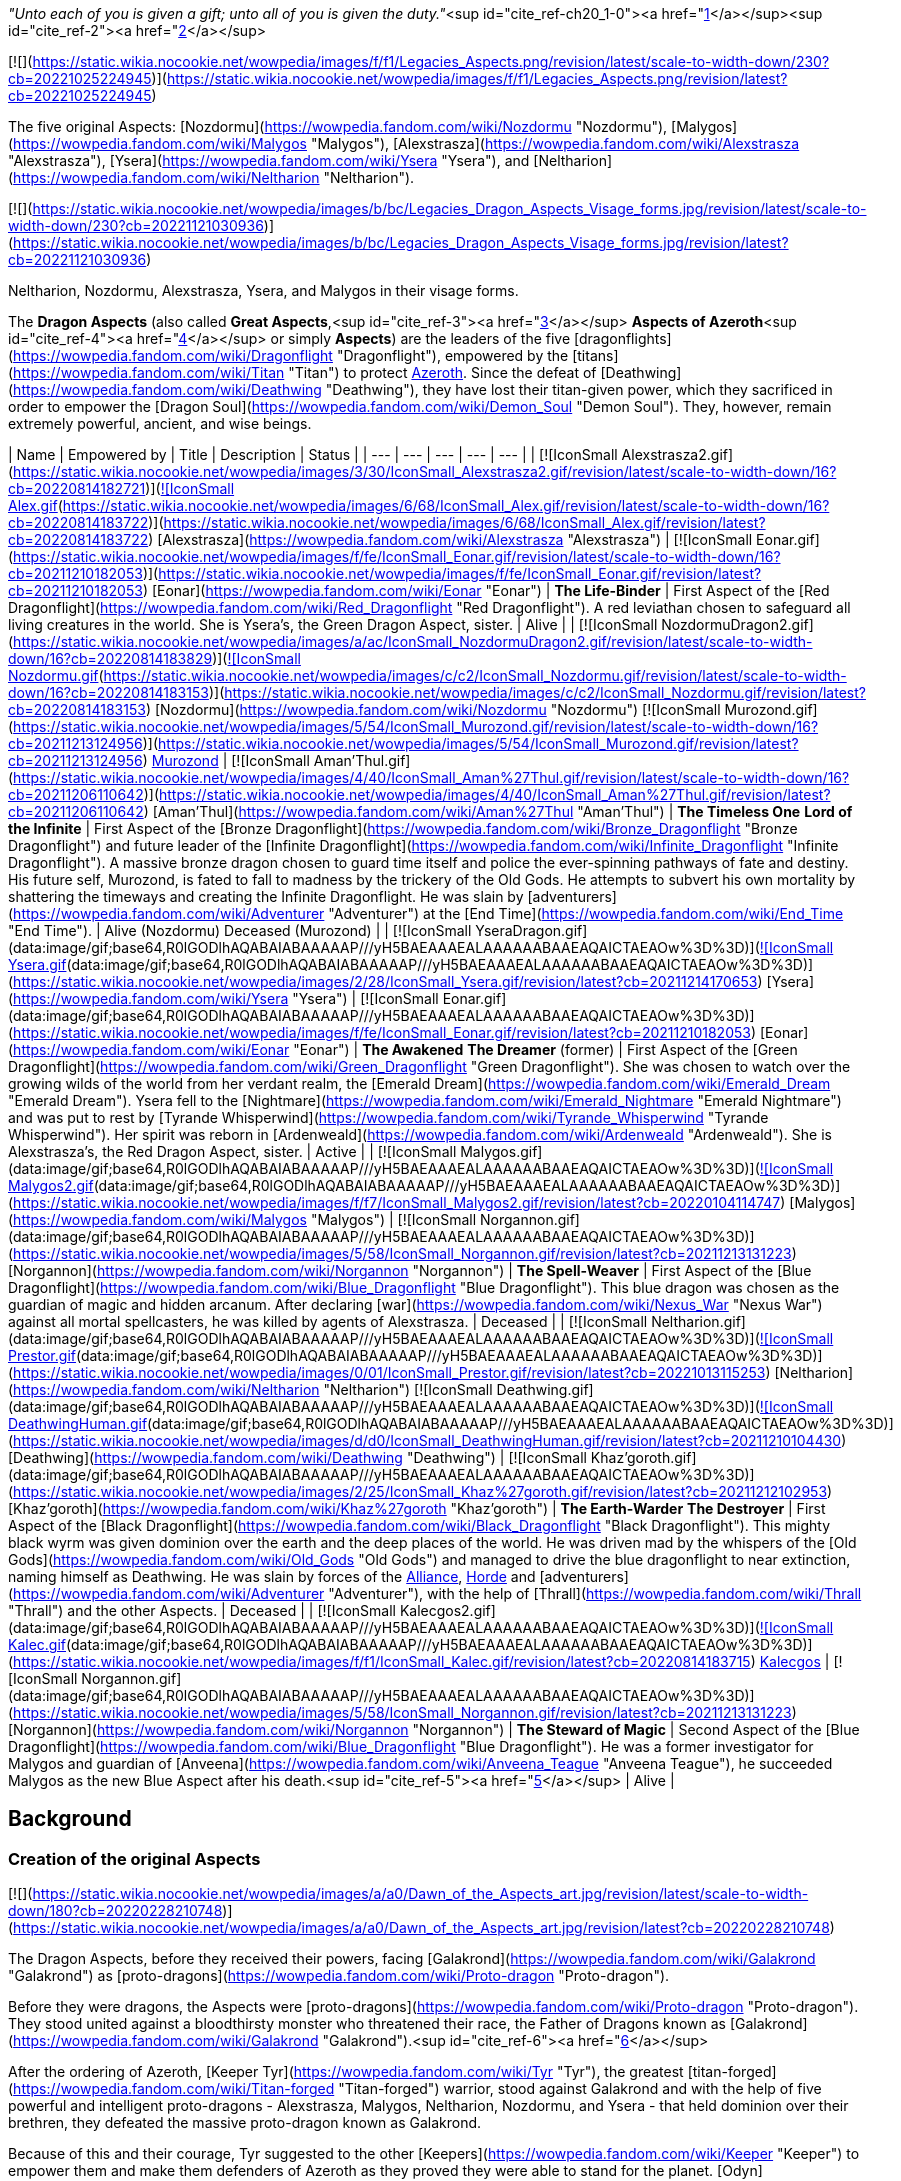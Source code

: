 _"Unto each of you is given a gift; unto all of you is given the duty."_<sup id="cite_ref-ch20_1-0"><a href="https://wowpedia.fandom.com/wiki/Dragon_Aspects#cite_note-ch20-1">[1]</a></sup><sup id="cite_ref-2"><a href="https://wowpedia.fandom.com/wiki/Dragon_Aspects#cite_note-2">[2]</a></sup>

[![](https://static.wikia.nocookie.net/wowpedia/images/f/f1/Legacies_Aspects.png/revision/latest/scale-to-width-down/230?cb=20221025224945)](https://static.wikia.nocookie.net/wowpedia/images/f/f1/Legacies_Aspects.png/revision/latest?cb=20221025224945)

The five original Aspects: [Nozdormu](https://wowpedia.fandom.com/wiki/Nozdormu "Nozdormu"), [Malygos](https://wowpedia.fandom.com/wiki/Malygos "Malygos"), [Alexstrasza](https://wowpedia.fandom.com/wiki/Alexstrasza "Alexstrasza"), [Ysera](https://wowpedia.fandom.com/wiki/Ysera "Ysera"), and [Neltharion](https://wowpedia.fandom.com/wiki/Neltharion "Neltharion").

[![](https://static.wikia.nocookie.net/wowpedia/images/b/bc/Legacies_Dragon_Aspects_Visage_forms.jpg/revision/latest/scale-to-width-down/230?cb=20221121030936)](https://static.wikia.nocookie.net/wowpedia/images/b/bc/Legacies_Dragon_Aspects_Visage_forms.jpg/revision/latest?cb=20221121030936)

Neltharion, Nozdormu, Alexstrasza, Ysera, and Malygos in their visage forms.

The **Dragon Aspects** (also called **Great Aspects**,<sup id="cite_ref-3"><a href="https://wowpedia.fandom.com/wiki/Dragon_Aspects#cite_note-3">[3]</a></sup> **Aspects of Azeroth**<sup id="cite_ref-4"><a href="https://wowpedia.fandom.com/wiki/Dragon_Aspects#cite_note-4">[4]</a></sup> or simply **Aspects**) are the leaders of the five [dragonflights](https://wowpedia.fandom.com/wiki/Dragonflight "Dragonflight"), empowered by the [titans](https://wowpedia.fandom.com/wiki/Titan "Titan") to protect xref:Azeroth.adoc[Azeroth]. Since the defeat of [Deathwing](https://wowpedia.fandom.com/wiki/Deathwing "Deathwing"), they have lost their titan-given power, which they sacrificed in order to empower the [Dragon Soul](https://wowpedia.fandom.com/wiki/Demon_Soul "Demon Soul"). They, however, remain extremely powerful, ancient, and wise beings.

| Name | Empowered by | Title | Description | Status |
| --- | --- | --- | --- | --- |
| [![IconSmall Alexstrasza2.gif](https://static.wikia.nocookie.net/wowpedia/images/3/30/IconSmall_Alexstrasza2.gif/revision/latest/scale-to-width-down/16?cb=20220814182721)](https://static.wikia.nocookie.net/wowpedia/images/3/30/IconSmall_Alexstrasza2.gif/revision/latest?cb=20220814182721)[![IconSmall Alex.gif](https://static.wikia.nocookie.net/wowpedia/images/6/68/IconSmall_Alex.gif/revision/latest/scale-to-width-down/16?cb=20220814183722)](https://static.wikia.nocookie.net/wowpedia/images/6/68/IconSmall_Alex.gif/revision/latest?cb=20220814183722) [Alexstrasza](https://wowpedia.fandom.com/wiki/Alexstrasza "Alexstrasza") | [![IconSmall Eonar.gif](https://static.wikia.nocookie.net/wowpedia/images/f/fe/IconSmall_Eonar.gif/revision/latest/scale-to-width-down/16?cb=20211210182053)](https://static.wikia.nocookie.net/wowpedia/images/f/fe/IconSmall_Eonar.gif/revision/latest?cb=20211210182053) [Eonar](https://wowpedia.fandom.com/wiki/Eonar "Eonar") | **The Life-Binder** | First Aspect of the [Red Dragonflight](https://wowpedia.fandom.com/wiki/Red_Dragonflight "Red Dragonflight"). A red leviathan chosen to safeguard all living creatures in the world. She is Ysera's, the Green Dragon Aspect, sister. | Alive |
| [![IconSmall NozdormuDragon2.gif](https://static.wikia.nocookie.net/wowpedia/images/a/ac/IconSmall_NozdormuDragon2.gif/revision/latest/scale-to-width-down/16?cb=20220814183829)](https://static.wikia.nocookie.net/wowpedia/images/a/ac/IconSmall_NozdormuDragon2.gif/revision/latest?cb=20220814183829)[![IconSmall Nozdormu.gif](https://static.wikia.nocookie.net/wowpedia/images/c/c2/IconSmall_Nozdormu.gif/revision/latest/scale-to-width-down/16?cb=20220814183153)](https://static.wikia.nocookie.net/wowpedia/images/c/c2/IconSmall_Nozdormu.gif/revision/latest?cb=20220814183153) [Nozdormu](https://wowpedia.fandom.com/wiki/Nozdormu "Nozdormu")
[![IconSmall Murozond.gif](https://static.wikia.nocookie.net/wowpedia/images/5/54/IconSmall_Murozond.gif/revision/latest/scale-to-width-down/16?cb=20211213124956)](https://static.wikia.nocookie.net/wowpedia/images/5/54/IconSmall_Murozond.gif/revision/latest?cb=20211213124956) xref:Murozond.adoc[Murozond] | [![IconSmall Aman'Thul.gif](https://static.wikia.nocookie.net/wowpedia/images/4/40/IconSmall_Aman%27Thul.gif/revision/latest/scale-to-width-down/16?cb=20211206110642)](https://static.wikia.nocookie.net/wowpedia/images/4/40/IconSmall_Aman%27Thul.gif/revision/latest?cb=20211206110642) [Aman'Thul](https://wowpedia.fandom.com/wiki/Aman%27Thul "Aman'Thul") | **The Timeless One**
**Lord of the Infinite** | First Aspect of the [Bronze Dragonflight](https://wowpedia.fandom.com/wiki/Bronze_Dragonflight "Bronze Dragonflight") and future leader of the [Infinite Dragonflight](https://wowpedia.fandom.com/wiki/Infinite_Dragonflight "Infinite Dragonflight"). A massive bronze dragon chosen to guard time itself and police the ever-spinning pathways of fate and destiny. His future self, Murozond, is fated to fall to madness by the trickery of the Old Gods. He attempts to subvert his own mortality by shattering the timeways and creating the Infinite Dragonflight. He was slain by [adventurers](https://wowpedia.fandom.com/wiki/Adventurer "Adventurer") at the [End Time](https://wowpedia.fandom.com/wiki/End_Time "End Time"). | Alive (Nozdormu)
Deceased (Murozond) |
| [![IconSmall YseraDragon.gif](data:image/gif;base64,R0lGODlhAQABAIABAAAAAP///yH5BAEAAAEALAAAAAABAAEAQAICTAEAOw%3D%3D)](https://static.wikia.nocookie.net/wowpedia/images/d/d5/IconSmall_YseraDragon.gif/revision/latest?cb=20211214170852)[![IconSmall Ysera.gif](data:image/gif;base64,R0lGODlhAQABAIABAAAAAP///yH5BAEAAAEALAAAAAABAAEAQAICTAEAOw%3D%3D)](https://static.wikia.nocookie.net/wowpedia/images/2/28/IconSmall_Ysera.gif/revision/latest?cb=20211214170653) [Ysera](https://wowpedia.fandom.com/wiki/Ysera "Ysera") | [![IconSmall Eonar.gif](data:image/gif;base64,R0lGODlhAQABAIABAAAAAP///yH5BAEAAAEALAAAAAABAAEAQAICTAEAOw%3D%3D)](https://static.wikia.nocookie.net/wowpedia/images/f/fe/IconSmall_Eonar.gif/revision/latest?cb=20211210182053) [Eonar](https://wowpedia.fandom.com/wiki/Eonar "Eonar") | **The Awakened**
**The Dreamer** (former) | First Aspect of the [Green Dragonflight](https://wowpedia.fandom.com/wiki/Green_Dragonflight "Green Dragonflight"). She was chosen to watch over the growing wilds of the world from her verdant realm, the [Emerald Dream](https://wowpedia.fandom.com/wiki/Emerald_Dream "Emerald Dream"). Ysera fell to the [Nightmare](https://wowpedia.fandom.com/wiki/Emerald_Nightmare "Emerald Nightmare") and was put to rest by [Tyrande Whisperwind](https://wowpedia.fandom.com/wiki/Tyrande_Whisperwind "Tyrande Whisperwind"). Her spirit was reborn in [Ardenweald](https://wowpedia.fandom.com/wiki/Ardenweald "Ardenweald"). She is Alexstrasza's, the Red Dragon Aspect, sister. | Active |
| [![IconSmall Malygos.gif](data:image/gif;base64,R0lGODlhAQABAIABAAAAAP///yH5BAEAAAEALAAAAAABAAEAQAICTAEAOw%3D%3D)](https://static.wikia.nocookie.net/wowpedia/images/1/12/IconSmall_Malygos.gif/revision/latest?cb=20211213120715)[![IconSmall Malygos2.gif](data:image/gif;base64,R0lGODlhAQABAIABAAAAAP///yH5BAEAAAEALAAAAAABAAEAQAICTAEAOw%3D%3D)](https://static.wikia.nocookie.net/wowpedia/images/f/f7/IconSmall_Malygos2.gif/revision/latest?cb=20220104114747) [Malygos](https://wowpedia.fandom.com/wiki/Malygos "Malygos") | [![IconSmall Norgannon.gif](data:image/gif;base64,R0lGODlhAQABAIABAAAAAP///yH5BAEAAAEALAAAAAABAAEAQAICTAEAOw%3D%3D)](https://static.wikia.nocookie.net/wowpedia/images/5/58/IconSmall_Norgannon.gif/revision/latest?cb=20211213131223) [Norgannon](https://wowpedia.fandom.com/wiki/Norgannon "Norgannon") | **The Spell-Weaver** | First Aspect of the [Blue Dragonflight](https://wowpedia.fandom.com/wiki/Blue_Dragonflight "Blue Dragonflight"). This blue dragon was chosen as the guardian of magic and hidden arcanum. After declaring [war](https://wowpedia.fandom.com/wiki/Nexus_War "Nexus War") against all mortal spellcasters, he was killed by agents of Alexstrasza. | Deceased |
| [![IconSmall Neltharion.gif](data:image/gif;base64,R0lGODlhAQABAIABAAAAAP///yH5BAEAAAEALAAAAAABAAEAQAICTAEAOw%3D%3D)](https://static.wikia.nocookie.net/wowpedia/images/e/e0/IconSmall_Neltharion.gif/revision/latest?cb=20200530094441)[![IconSmall Prestor.gif](data:image/gif;base64,R0lGODlhAQABAIABAAAAAP///yH5BAEAAAEALAAAAAABAAEAQAICTAEAOw%3D%3D)](https://static.wikia.nocookie.net/wowpedia/images/0/01/IconSmall_Prestor.gif/revision/latest?cb=20221013115253) [Neltharion](https://wowpedia.fandom.com/wiki/Neltharion "Neltharion")
[![IconSmall Deathwing.gif](data:image/gif;base64,R0lGODlhAQABAIABAAAAAP///yH5BAEAAAEALAAAAAABAAEAQAICTAEAOw%3D%3D)](https://static.wikia.nocookie.net/wowpedia/images/6/6d/IconSmall_Deathwing.gif/revision/latest?cb=20211210104433)[![IconSmall DeathwingHuman.gif](data:image/gif;base64,R0lGODlhAQABAIABAAAAAP///yH5BAEAAAEALAAAAAABAAEAQAICTAEAOw%3D%3D)](https://static.wikia.nocookie.net/wowpedia/images/d/d0/IconSmall_DeathwingHuman.gif/revision/latest?cb=20211210104430) [Deathwing](https://wowpedia.fandom.com/wiki/Deathwing "Deathwing") | [![IconSmall Khaz'goroth.gif](data:image/gif;base64,R0lGODlhAQABAIABAAAAAP///yH5BAEAAAEALAAAAAABAAEAQAICTAEAOw%3D%3D)](https://static.wikia.nocookie.net/wowpedia/images/2/25/IconSmall_Khaz%27goroth.gif/revision/latest?cb=20211212102953) [Khaz'goroth](https://wowpedia.fandom.com/wiki/Khaz%27goroth "Khaz'goroth") | **The Earth-Warder**
**The Destroyer** | First Aspect of the [Black Dragonflight](https://wowpedia.fandom.com/wiki/Black_Dragonflight "Black Dragonflight"). This mighty black wyrm was given dominion over the earth and the deep places of the world. He was driven mad by the whispers of the [Old Gods](https://wowpedia.fandom.com/wiki/Old_Gods "Old Gods") and managed to drive the blue dragonflight to near extinction, naming himself as Deathwing. He was slain by forces of the xref:Alliance.adoc[Alliance], xref:Horde.adoc[Horde] and [adventurers](https://wowpedia.fandom.com/wiki/Adventurer "Adventurer"), with the help of [Thrall](https://wowpedia.fandom.com/wiki/Thrall "Thrall") and the other Aspects. | Deceased |
| [![IconSmall Kalecgos2.gif](data:image/gif;base64,R0lGODlhAQABAIABAAAAAP///yH5BAEAAAEALAAAAAABAAEAQAICTAEAOw%3D%3D)](https://static.wikia.nocookie.net/wowpedia/images/7/7e/IconSmall_Kalecgos2.gif/revision/latest?cb=20220814181956)[![IconSmall Kalec.gif](data:image/gif;base64,R0lGODlhAQABAIABAAAAAP///yH5BAEAAAEALAAAAAABAAEAQAICTAEAOw%3D%3D)](https://static.wikia.nocookie.net/wowpedia/images/f/f1/IconSmall_Kalec.gif/revision/latest?cb=20220814183715) xref:Kalecgos.adoc[Kalecgos] | [![IconSmall Norgannon.gif](data:image/gif;base64,R0lGODlhAQABAIABAAAAAP///yH5BAEAAAEALAAAAAABAAEAQAICTAEAOw%3D%3D)](https://static.wikia.nocookie.net/wowpedia/images/5/58/IconSmall_Norgannon.gif/revision/latest?cb=20211213131223) [Norgannon](https://wowpedia.fandom.com/wiki/Norgannon "Norgannon") | **The Steward of Magic** | Second Aspect of the [Blue Dragonflight](https://wowpedia.fandom.com/wiki/Blue_Dragonflight "Blue Dragonflight"). He was a former investigator for Malygos and guardian of [Anveena](https://wowpedia.fandom.com/wiki/Anveena_Teague "Anveena Teague"), he succeeded Malygos as the new Blue Aspect after his death.<sup id="cite_ref-5"><a href="https://wowpedia.fandom.com/wiki/Dragon_Aspects#cite_note-5">[5]</a></sup> | Alive |

## Background

### Creation of the original Aspects

[![](https://static.wikia.nocookie.net/wowpedia/images/a/a0/Dawn_of_the_Aspects_art.jpg/revision/latest/scale-to-width-down/180?cb=20220228210748)](https://static.wikia.nocookie.net/wowpedia/images/a/a0/Dawn_of_the_Aspects_art.jpg/revision/latest?cb=20220228210748)

The Dragon Aspects, before they received their powers, facing [Galakrond](https://wowpedia.fandom.com/wiki/Galakrond "Galakrond") as [proto-dragons](https://wowpedia.fandom.com/wiki/Proto-dragon "Proto-dragon").

Before they were dragons, the Aspects were [proto-dragons](https://wowpedia.fandom.com/wiki/Proto-dragon "Proto-dragon"). They stood united against a bloodthirsty monster who threatened their race, the Father of Dragons known as [Galakrond](https://wowpedia.fandom.com/wiki/Galakrond "Galakrond").<sup id="cite_ref-6"><a href="https://wowpedia.fandom.com/wiki/Dragon_Aspects#cite_note-6">[6]</a></sup>

After the ordering of Azeroth, [Keeper Tyr](https://wowpedia.fandom.com/wiki/Tyr "Tyr"), the greatest [titan-forged](https://wowpedia.fandom.com/wiki/Titan-forged "Titan-forged") warrior, stood against Galakrond and with the help of five powerful and intelligent proto-dragons - Alexstrasza, Malygos, Neltharion, Nozdormu, and Ysera - that held dominion over their brethren, they defeated the massive proto-dragon known as Galakrond.

Because of this and their courage, Tyr suggested to the other [Keepers](https://wowpedia.fandom.com/wiki/Keeper "Keeper") to empower them and make them defenders of Azeroth as they proved they were able to stand for the planet. [Odyn](https://wowpedia.fandom.com/wiki/Odyn "Odyn") disagreed, and forbid the other Keepers to proceed with that idea, but they decided to go against him. They reached out to the Pantheon and each of the titans blessed the proto-dragons with a portion of their vast power, channeled through the Keepers. The dragonflights were thus charged with the task of watching over Azeroth, lest any force should threaten its perfect tranquility. They became majestic beings called [dragons](https://wowpedia.fandom.com/wiki/Dragon "Dragon") and were known as the Aspects.<sup id="cite_ref-7"><a href="https://wowpedia.fandom.com/wiki/Dragon_Aspects#cite_note-7">[7]</a></sup> However, mortals are told that the Aspects were created from Galakrond. This is a rumor spread by the Aspects themselves in order to prevent proto-dragons and dragons from doing the same thing as Galakrond and becoming immeasurably powerful and mad.<sup id="cite_ref-8"><a href="https://wowpedia.fandom.com/wiki/Dragon_Aspects#cite_note-8">[8]</a></sup>

### Selection

[![](https://static.wikia.nocookie.net/wowpedia/images/b/bf/Chronicle_Nordrassil_blessing.jpg/revision/latest/scale-to-width-down/180?cb=20160219184440)](https://static.wikia.nocookie.net/wowpedia/images/b/bf/Chronicle_Nordrassil_blessing.jpg/revision/latest?cb=20160219184440)

Alexstrasza, Ysera and Nozdormu blessing [Nordrassil](https://wowpedia.fandom.com/wiki/Nordrassil "Nordrassil").

The titans empowered the five dragons, each with specific powers, to lead the dragonflights and watch over xref:Azeroth.adoc[Azeroth] and its evolution.<sup id="cite_ref-9"><a href="https://wowpedia.fandom.com/wiki/Dragon_Aspects#cite_note-9">[9]</a></sup>

[Aman'Thul](https://wowpedia.fandom.com/wiki/Aman%27Thul "Aman'Thul"), the Highfather of the Pantheon, charged the bronze dragon [Nozdormu](https://wowpedia.fandom.com/wiki/Nozdormu "Nozdormu") with guarding over time itself and police the ever-spinning pathways of fate and destiny. [Eonar](https://wowpedia.fandom.com/wiki/Eonar "Eonar"), the Titan patron of all life, blessed both the red dragon [Alexstrasza](https://wowpedia.fandom.com/wiki/Alexstrasza "Alexstrasza") and her younger sister, the green dragon [Ysera](https://wowpedia.fandom.com/wiki/Ysera "Ysera"), so they would safeguard all living creatures and watch over the growing wilds of the world, respectively. [Norgannon](https://wowpedia.fandom.com/wiki/Norgannon "Norgannon"), the Titan lore keeper and master magician, made the blue dragon [Malygos](https://wowpedia.fandom.com/wiki/Malygos "Malygos") the guardian of magic and hidden arcanum. [Khaz'goroth](https://wowpedia.fandom.com/wiki/Khaz%27goroth "Khaz'goroth"), the Titan shaper and forger of the world, gave the black dragon [Neltharion](https://wowpedia.fandom.com/wiki/Neltharion "Neltharion") dominion over the earth and the deep places of the world.

Aman'Thul's vision of the [Old Gods](https://wowpedia.fandom.com/wiki/Old_God "Old God") one day causing the [Hour of Twilight](https://wowpedia.fandom.com/wiki/Hour_of_Twilight "Hour of Twilight"), capable of potentially wiping out all [life](https://wowpedia.fandom.com/wiki/Life "Life") on xref:Azeroth.adoc[Azeroth], was one of the reasons the [Pantheon](https://wowpedia.fandom.com/wiki/Pantheon "Pantheon") empowered [Nozdormu](https://wowpedia.fandom.com/wiki/Nozdormu "Nozdormu") and the other Aspects with their powers, to ultimately avert this single catastrophe, although Aman'Thul for all his vast powers was not omniscient and was unaware [Neltharion](https://wowpedia.fandom.com/wiki/Neltharion "Neltharion") would eventually be corrupted into [Deathwing](https://wowpedia.fandom.com/wiki/Deathwing "Deathwing").<sup id="cite_ref-10"><a href="https://wowpedia.fandom.com/wiki/Dragon_Aspects#cite_note-10">[10]</a></sup>

According to legends, when the Aspects were first created, the moons had been in a rare conjunction known as the [Embrace](https://wowpedia.fandom.com/wiki/Embrace "Embrace"). A repeat of this same alignment was crucial to the proper working of the magic necessary to turn a normal dragon into an Aspect.<sup id="cite_ref-11"><a href="https://wowpedia.fandom.com/wiki/Dragon_Aspects#cite_note-11">[11]</a></sup> It is impossible to select a new Aspect or even try to call a new one, as long as the current one lives.<sup id="cite_ref-ch20_1-1"><a href="https://wowpedia.fandom.com/wiki/Dragon_Aspects#cite_note-ch20-1">[1]</a></sup>

### Powers and duties

Aspects are more than just dragons with different skills and extra powers. When the titans blessed all of them, they gave them insights and other ways of understanding things. Until the creation of [Chromatus](https://wowpedia.fandom.com/wiki/Chromatus "Chromatus") barring other Aspects, no single dragon was able to defeat one.<sup id="cite_ref-12"><a href="https://wowpedia.fandom.com/wiki/Dragon_Aspects#cite_note-12">[12]</a></sup> Although they are parts of a whole and were never meant to be separate, they are also complete unto themselves as well.<sup id="cite_ref-ch20_1-2"><a href="https://wowpedia.fandom.com/wiki/Dragon_Aspects#cite_note-ch20-1">[1]</a></sup> When the titans departed, they said to the Aspects: "Unto each of you was given a gift; unto all of you is given the duty."<sup id="cite_ref-ch20_1-3"><a href="https://wowpedia.fandom.com/wiki/Dragon_Aspects#cite_note-ch20-1">[1]</a></sup> Their one true duty was to preserve the world of xref:Azeroth.adoc[Azeroth] and prevent the [Hour of Twilight](https://wowpedia.fandom.com/wiki/Hour_of_Twilight "Hour of Twilight") at all costs.

However, the titans' gift was also a burden. Neltharion felt every rock in Azeroth pressed down on him. His body splintered and cracked. It was beyond physical agony; his spirit was unraveling, suffocated by the unfathomable load. He saw it as a life of eternal torment. However with it came an incredible strength, as the weight of Azeroth was his to command.<sup id="cite_ref-13"><a href="https://wowpedia.fandom.com/wiki/Dragon_Aspects#cite_note-13">[13]</a></sup>

According to [Lorekeeper Lydros](https://wowpedia.fandom.com/wiki/Lorekeeper_Lydros "Lorekeeper Lydros"), the ancient and legendary blade [Quel'Serrar](https://wowpedia.fandom.com/wiki/Quel%27Serrar "Quel'Serrar") was "crafted for an unknown entity by the combined might of the five Aspects" long before even the [War of the Ancients](https://wowpedia.fandom.com/wiki/War_of_the_Ancients "War of the Ancients").

### The Dragon Soul

[![](https://static.wikia.nocookie.net/wowpedia/images/2/22/Legacies_Dragon_Aspects_WotA.jpg/revision/latest/scale-to-width-down/180?cb=20221227013741)](https://static.wikia.nocookie.net/wowpedia/images/2/22/Legacies_Dragon_Aspects_WotA.jpg/revision/latest?cb=20221227013741)

The Aspects ready to defend xref:Azeroth.adoc[Azeroth] from the [Burning Legion](https://wowpedia.fandom.com/wiki/Burning_Legion "Burning Legion").

During the [War of the Ancients](https://wowpedia.fandom.com/wiki/War_of_the_Ancients "War of the Ancients"), Alexstrasza, Ysera, Malygos, and Nozdormu fought the demons of the [Burning Legion](https://wowpedia.fandom.com/wiki/Burning_Legion "Burning Legion"). It was also in that war that the black dragon Neltharion deceived his fellow Aspects, using the [Dragon Soul](https://wowpedia.fandom.com/wiki/Demon_Soul "Demon Soul") to steal a portion of their power. At the end of the War of the Ancients, the blue, green, bronze, and red Aspects had found and enchanted the weapon so that neither Deathwing nor any other dragon could wield it again. Millennia after that, it had fallen into the hands of the Dragonmaw orcs, who had then used it to enslave the Life-Binder and her brood. Many red dragons had been forced to act as mounts of war during that harrowing time. So Deathwing held the upper hand in every battle with the other, weakened Aspects, until the human mage [Rhonin](https://wowpedia.fandom.com/wiki/Rhonin "Rhonin") was able to use the scale Deathwing had given him to destroy the Dragon Soul. Cutting the scale across the surface, Rhonin unleashed the power trapped within and returned to the Aspects their essence given at the creation of the Dragon Soul.

### The Hour of Twilight

[![Cataclysm](https://static.wikia.nocookie.net/wowpedia/images/e/ef/Cata-Logo-Small.png/revision/latest?cb=20120818171714)](https://wowpedia.fandom.com/wiki/World_of_Warcraft:_Cataclysm "Cataclysm") **This section concerns content related to _[Cataclysm](https://wowpedia.fandom.com/wiki/World_of_Warcraft:_Cataclysm "World of Warcraft: Cataclysm")_.**

[![](https://static.wikia.nocookie.net/wowpedia/images/a/a9/AspectsNordrassil.jpg/revision/latest/scale-to-width-down/180?cb=20110629113629)](https://static.wikia.nocookie.net/wowpedia/images/a/a9/AspectsNordrassil.jpg/revision/latest?cb=20110629113629)

The Aspects meet in Nordrassil.

Neltharion's duty to protect Azeroth's earthly expanses meant that he was susceptible to the influences of [Old Gods](https://wowpedia.fandom.com/wiki/Old_Gods "Old Gods") who were imprisoned beneath the planet's surface.

The trials and tribulations that had afflicted the Dragonflights throughout history, from Deathwing's betrayal to the [Emerald Nightmare](https://wowpedia.fandom.com/wiki/Emerald_Nightmare "Emerald Nightmare"), from the [Infinite dragonflight](https://wowpedia.fandom.com/wiki/Infinite_dragonflight "Infinite dragonflight") to the [Madness of Malygos](https://wowpedia.fandom.com/wiki/Nexus_War "Nexus War"), were to culminate as the Hour of Twilight, the Old Gods' grand scheme to eliminate the Aspects and usher the end of life on Azeroth.

Shortly after the xref:CataclysmEvent.adoc[cataclysm], the [orc](https://wowpedia.fandom.com/wiki/Orc "Orc") [shaman](https://wowpedia.fandom.com/wiki/Shaman "Shaman") [Thrall](https://wowpedia.fandom.com/wiki/Thrall "Thrall") agreed to undergo a journey at the request of the Green Aspect, Ysera; a journey that eventually led him to Dragonblight and Wyrmrest Temple; there, Thrall was able to tap into Azeroth’s essence and use it to help bind Kalecgos, Ysera, Nozdormu, and Alexstrasza together, allowing them to combine their power and stave off an attack by the Twilight’s Hammer and the chromatic dragon [Chromatus](https://wowpedia.fandom.com/wiki/Chromatus "Chromatus"). Although successful in defending Wyrmrest Temple, the Aspects still needed to stop Deathwing. However, the fallen Aspect was so twisted by the dark energies of the Old Gods that not even the combined might of every living being on Azeroth could stop him. No physical assault, however immense, could destroy him; the only hope of stopping him was by unraveling his very essence, a power that only the Dragon Soul possessed.

There were various points in time when the Dragon Soul could be retrieved, but it had been altered throughout history. In order to be used as a weapon against Deathwing, it had to be taken while in its purest form. Nozdormu agreed to send the adventurers back to the [Well of Eternity](https://wowpedia.fandom.com/wiki/Well_of_Eternity "Well of Eternity") during the [War of the Ancients](https://wowpedia.fandom.com/wiki/War_of_the_Ancients "War of the Ancients") to retrieve it, but found that all timeways were being directed to the same event, [the end of time itself](https://wowpedia.fandom.com/wiki/End_Time "End Time"). In order to retrieve the Dragon Soul, the Infinite Dragonflight and its leader xref:Murozond.adoc[Murozond] had to be slain, so the adventurers were sent to the future where they defeated Murozond. With the timeways reopened, the adventurers were sent to the Well of Eternity during the War of the Ancients. Once secured, the Dragon Soul was brought to present-day Dragonblight. There, [Thrall](https://wowpedia.fandom.com/wiki/Thrall "Thrall"), aided by the adventurers, transported it to [Wyrmrest Temple](https://wowpedia.fandom.com/wiki/Wyrmrest_Temple "Wyrmrest Temple"), a place of great power housing the [Chamber of the Aspects](https://wowpedia.fandom.com/wiki/Chamber_of_the_Aspects "Chamber of the Aspects"), the very chamber in which the artifact was first imbued with the power of the Dragonflights.

[![](https://static.wikia.nocookie.net/wowpedia/images/f/f8/Battle_of_the_Aspects.jpg/revision/latest/scale-to-width-down/180?cb=20120916185224)](https://static.wikia.nocookie.net/wowpedia/images/f/f8/Battle_of_the_Aspects.jpg/revision/latest?cb=20120916185224)

[Battle of the Aspects](https://wowpedia.fandom.com/wiki/Battle_of_the_Aspects "Battle of the Aspects") in the [TCG](https://wowpedia.fandom.com/wiki/World_of_Warcraft_Trading_Card_Game "World of Warcraft Trading Card Game").

When Deathwing learned of their intent, he and his minions converged on [Dragonblight](https://wowpedia.fandom.com/wiki/Dragonblight "Dragonblight") and the temple to waylay them at any cost. Atop Wyrmrest Temple, the Aspects began to infuse the Dragon Soul with their essences once again, making it even more powerful than before. Kalecgos then began work to alter its properties so that it could affect Deathwing because he had never imbued his own essence into the disk. In order for the Dragon Soul to be used as a weapon against him, it had to be empowered with the essence of the Earth-Warder. Thrall possessed a portion of that very essence, and although it was incredibly small, he was able to impart it to the Dragon Soul. After the death of the twilight dragon [Ultraxion](https://wowpedia.fandom.com/wiki/Ultraxion "Ultraxion"), Thrall unleashed the freshly infused Dragon Soul upon its creator. Wounded, Deathwing fled toward the Maelstrom, attempting to return to the relative safety of [Deepholm](https://wowpedia.fandom.com/wiki/Deepholm "Deepholm"). Thrall, the Aspects, and the adventurers boarded the gunship [the Skyfire](https://wowpedia.fandom.com/wiki/The_Skyfire "The Skyfire") and gave chase, fighting an army of Twilight Drake riders, led by [Warmaster Blackhorn](https://wowpedia.fandom.com/wiki/Warmaster_Blackhorn "Warmaster Blackhorn"), along the way.

[![](https://static.wikia.nocookie.net/wowpedia/images/a/ab/Aspects.jpg/revision/latest/scale-to-width-down/180?cb=20111206095821)](https://static.wikia.nocookie.net/wowpedia/images/a/ab/Aspects.jpg/revision/latest?cb=20111206095821)

Nozdormu, Alexstrasza, Ysera, and Kalecgos in visage form (old models).

Upon catching the Black Aspect, the adventurers leapt from the decks of the Skyfire, parachuted onto [Deathwing's back](https://wowpedia.fandom.com/wiki/Spine_of_Deathwing "Spine of Deathwing"), and began prying away the elementium armor that protected the Aspect, eventually exposing enough of his warped body for Thrall to blast Deathwing with the Dragon Soul. Deathwing, critically wounded, fell from the sky and crashed into the Maelstrom. Proclaiming victory, the defenders of Azeroth briefly rejoiced at having finally defeated the Destroyer, but the celebration was short-lived. Deathwing rose from the Maelstrom, his body mutated into a mass of molten lava and tentacles. The [final battle for Azeroth began](https://wowpedia.fandom.com/wiki/Madness_of_Deathwing "Madness of Deathwing") in earnest, until one final blast from the Dragon Soul infused with the complete essence of each Aspect completely obliterated the fallen Aspect. With Deathwing truly defeated, the Aspects had fulfilled their duty of protecting Azeroth from the Hour of Twilight and the ancient powers granted to them by the Titans were expended; ushering in the [Age of Mortals](https://wowpedia.fandom.com/wiki/Age_of_Mortals "Age of Mortals").<sup id="cite_ref-14"><a href="https://wowpedia.fandom.com/wiki/Dragon_Aspects#cite_note-14">[14]</a></sup><sup id="cite_ref-15"><a href="https://wowpedia.fandom.com/wiki/Dragon_Aspects#cite_note-15">[15]</a></sup> As such, they sacrificed their roles as Aspects.<sup id="cite_ref-16"><a href="https://wowpedia.fandom.com/wiki/Dragon_Aspects#cite_note-16">[16]</a></sup>

Fortunately, the Aspects are still true to the gifts given to them by the [titans](https://wowpedia.fandom.com/wiki/Titan "Titan"), as life, magic, nature, and time last forever.<sup id="cite_ref-17"><a href="https://wowpedia.fandom.com/wiki/Dragon_Aspects#cite_note-17">[17]</a></sup>

Upon remembering the battle against [Galakrond](https://wowpedia.fandom.com/wiki/Galakrond "Galakrond") and urging of Kalec, Alexstrasza concluded that even though they are no longer Aspects, they are still dragon beings and that they will remain and help the world eventually.<sup id="cite_ref-18"><a href="https://wowpedia.fandom.com/wiki/Dragon_Aspects#cite_note-18">[18]</a></sup>

### Battle for Azeroth

The powers of the Aspects coalesced in five scales that could be found in places important to the flights: the [Nexus](https://wowpedia.fandom.com/wiki/Nexus "Nexus") for the blue, [Neltharion's Lair](https://wowpedia.fandom.com/wiki/Neltharion%27s_Lair "Neltharion's Lair") for the black, the [Emerald Dream](https://wowpedia.fandom.com/wiki/Emerald_Dream "Emerald Dream") for the green, [Vermillion Redoubt](https://wowpedia.fandom.com/wiki/Vermillion_Redoubt "Vermillion Redoubt") for the red, and an unknown location for the bronze. The scales were gathered by Alexstrasza, Kalecgos, [Ebyssian](https://wowpedia.fandom.com/wiki/Ebyssian "Ebyssian") in place of Deathwing, [Merithra](https://wowpedia.fandom.com/wiki/Merithra "Merithra") in place of Ysera who had died in the xref:ThirdInvasionOfTheBurningLegion.adoc[Third invasion of the Burning Legion], and [Chronormu](https://wowpedia.fandom.com/wiki/Chronormu "Chronormu") in place of Nozdormu whose absence was not commented on. The essences of the five flights were used to empower the  ![](https://static.wikia.nocookie.net/wowpedia/images/7/7c/Inv_heartofazeroth.png/revision/latest/scale-to-width-down/16?cb=20180625220401)[\[Heart of Azeroth\]](https://wowpedia.fandom.com/wiki/Heart_of_Azeroth), a relic created to heal the world after she was stabbed by [Sargeras](https://wowpedia.fandom.com/wiki/Sargeras "Sargeras").

### Dragonflight

[![Dragonflight](https://static.wikia.nocookie.net/wowpedia/images/6/61/Dragonflight-Icon-Inline.png/revision/latest/scale-to-width-down/48?cb=20220428173245)](https://wowpedia.fandom.com/wiki/World_of_Warcraft:_Dragonflight "Dragonflight") **This section concerns content related to _[Dragonflight](https://wowpedia.fandom.com/wiki/World_of_Warcraft:_Dragonflight "World of Warcraft: Dragonflight")_.**

The [Primal Incarnates](https://wowpedia.fandom.com/wiki/Primal_Incarnates "Primal Incarnates"), ancient [proto-dragon](https://wowpedia.fandom.com/wiki/Proto-dragon "Proto-dragon") enemies of the Dragon Aspects who oppose the [titans](https://wowpedia.fandom.com/wiki/Titan "Titan") and embrace the [elements](https://wowpedia.fandom.com/wiki/Element "Element"), return from their imprisonment. Knowing that the Aspects cannot currently defeat the Incarnates as they have been weakened since Deathwing's defeat, Alexstrasza declares that they must find a way to regain their powers.

## Fate

During an interview lead quest designer [Dave Kosak](https://wowpedia.fandom.com/wiki/Dave_Kosak "Dave Kosak") explained that the Dragon Aspects stood in the spotlight because one of their own had gone bad. Now the Dragon Aspects will continue to be important and still be around, but they may not be central characters anymore. For example, Kalecgos has been elected shortly before the Hour of Twilight and, obviously, he is still a dragon and he is still a very powerful mage, even if he is not immortal anymore. And he will still play a role in the world and will advise the xref:KirinTor.adoc[Kirin Tor], he is just no longer the Aspect of Magic.<sup id="cite_ref-Gamona_19-0"><a href="https://wowpedia.fandom.com/wiki/Dragon_Aspects#cite_note-Gamona-19">[19]</a></sup> The bronze dragons still can travel between time, but they no longer have control over timelines.<sup id="cite_ref-20"><a href="https://wowpedia.fandom.com/wiki/Dragon_Aspects#cite_note-20">[20]</a></sup> In the Age of Mortals, mortal organizations need to take over what was once the charge of the Aspects. So all the characters are still important and their story will continue, even if they are not in the spotlight for the next expansion.<sup id="cite_ref-Gamona_19-1"><a href="https://wowpedia.fandom.com/wiki/Dragon_Aspects#cite_note-Gamona-19">[19]</a></sup>

## Notes and trivia

-   The mortals of xref:Azeroth.adoc[Azeroth] [are told](https://wowpedia.fandom.com/wiki/Flavor_lore "Flavor lore") that the Aspects were created from Galakrond.
-   As of _[Legion](https://wowpedia.fandom.com/wiki/World_of_Warcraft:_Legion "World of Warcraft: Legion")_, Alexstrasza is the only Dragon Aspect that has never been fought by players. [Kalecgos](https://wowpedia.fandom.com/wiki/Kalecgos_(tactics) "Kalecgos (tactics)"), [Malygos](https://wowpedia.fandom.com/wiki/Malygos_(tactics) "Malygos (tactics)"), and [Deathwing](https://wowpedia.fandom.com/wiki/Madness_of_Deathwing "Madness of Deathwing") are all raid bosses (although Kalecgos was not yet an Aspect at the time he was fought); Nozdormu (as xref:Murozond.adoc[Murozond]) is a dungeon boss; and Ysera, corrupted by the [Emerald Nightmare](https://wowpedia.fandom.com/wiki/Emerald_Nightmare "Emerald Nightmare"), is fought in [a quest](https://wowpedia.fandom.com/wiki/The_Fate_of_Val%27sharah "The Fate of Val'sharah").
-   During the events of [Dragon Soul](https://wowpedia.fandom.com/wiki/Dragon_Soul "Dragon Soul"), Thrall is called "Earth-Warder" in his [Dungeon Journal](https://wowpedia.fandom.com/wiki/Dungeon_Journal "Dungeon Journal") entry of the [Ultraxion](https://wowpedia.fandom.com/wiki/Ultraxion "Ultraxion") encounter.<sup id="cite_ref-21"><a href="https://wowpedia.fandom.com/wiki/Dragon_Aspects#cite_note-21">[21]</a></sup> During Thrall's [journey to Wyrmrest Temple](https://wowpedia.fandom.com/wiki/Hour_of_Twilight_(instance) "Hour of Twilight (instance)"), [a minion of Deathwing](https://wowpedia.fandom.com/wiki/Arcurion "Arcurion") says, "You are a fool if you think to take your place as the Aspect of Earth, Shaman!" In _[Tides of War](https://wowpedia.fandom.com/wiki/Tides_of_War "Tides of War")_, Thrall states that he "merely held the space for the Earth-Warder."<sup id="cite_ref-22"><a href="https://wowpedia.fandom.com/wiki/Dragon_Aspects#cite_note-22">[22]</a></sup> However, it has been made clear that [Thrall](https://wowpedia.fandom.com/wiki/Thrall "Thrall") cannot become an Aspect, and the Earth-Warder title was just that, a title, a replacement needed to complete the ritual.<sup><a href="https://wowpedia.fandom.com/wiki/Wowpedia:Citation" title="Wowpedia:Citation">[<i>citation needed</i>]</a></sup> 
-   With Malygos' death, [Haleh](https://wowpedia.fandom.com/wiki/Haleh "Haleh") is the first of the Aspects' consorts to outlive their respective Aspect.
-   Most of the Dragon Aspects and their dragonflights appear to be at least vaguely associated with the regions of the [Broken Isles](https://wowpedia.fandom.com/wiki/Broken_Isles "Broken Isles"), as well as the [Pillars of Creation](https://wowpedia.fandom.com/wiki/Pillars_of_Creation "Pillars of Creation"), with [Ysera](https://wowpedia.fandom.com/wiki/Ysera "Ysera") being slain in [Val'sharah](https://wowpedia.fandom.com/wiki/Val%27sharah "Val'sharah"), where the [Dreamweavers](https://wowpedia.fandom.com/wiki/Dreamweavers "Dreamweavers") were located; xref:Kalecgos.adoc[Kalecgos] helping [Senegos](https://wowpedia.fandom.com/wiki/Senegos "Senegos"), oldest of the blue dragons living in [Azsuna](https://wowpedia.fandom.com/wiki/Azsuna "Azsuna"); the [nightborne](https://wowpedia.fandom.com/wiki/Nightborne "Nightborne") of [Suramar](https://wowpedia.fandom.com/wiki/Suramar "Suramar") mentioned rivaling [Nozdormu](https://wowpedia.fandom.com/wiki/Nozdormu "Nozdormu")'s bronze dragonflight in terms of temporal magic prowess and likewise deriving much of their powers from [Aman'Thul](https://wowpedia.fandom.com/wiki/Aman%27Thul "Aman'Thul"); and [Deathwing](https://wowpedia.fandom.com/wiki/Deathwing "Deathwing") having made his home at [Neltharion's Lair](https://wowpedia.fandom.com/wiki/Neltharion%27s_Lair "Neltharion's Lair") at [Highmountain](https://wowpedia.fandom.com/wiki/Highmountain "Highmountain") being before being banished by the  ![](https://static.wikia.nocookie.net/wowpedia/images/5/5f/Inv_mace_1h_titanpillar_b_01.png/revision/latest/scale-to-width-down/16?cb=20160901194934)[\[Hammer of Khaz'goroth\]](https://wowpedia.fandom.com/wiki/Hammer_of_Khaz%27goroth). While not directly associated with the red dragonflight, [Odyn](https://wowpedia.fandom.com/wiki/Odyn "Odyn") and his [Valarjar](https://wowpedia.fandom.com/wiki/Valarjar "Valarjar") in [Stormheim](https://wowpedia.fandom.com/wiki/Stormheim "Stormheim") also seem to defend [Life](https://wowpedia.fandom.com/wiki/Life "Life") in their own way, being counterparts of [Helya](https://wowpedia.fandom.com/wiki/Helya "Helya") and her followers, and even rewarding noble warriors with a chance to fight beyond [Death](https://wowpedia.fandom.com/wiki/Death "Death").
-   [Alexstrasza](https://wowpedia.fandom.com/wiki/Alexstrasza "Alexstrasza"), [Malygos](https://wowpedia.fandom.com/wiki/Malygos "Malygos"), and [Nozdormu](https://wowpedia.fandom.com/wiki/Nozdormu "Nozdormu") used [high elves](https://wowpedia.fandom.com/wiki/High_elf "High elf") as their mortal forms before high elves even existed.
-   [Deathwing](https://wowpedia.fandom.com/wiki/Deathwing "Deathwing"), whose mortal form is a human, is the only Dragon Aspect who does not use some type of elf as his visage form, with [Ysera](https://wowpedia.fandom.com/wiki/Ysera "Ysera") using a night elf and xref:Kalecgos.adoc[Kalecgos] using a half-elf.

## Gallery

-   [![](https://static.wikia.nocookie.net/wowpedia/images/b/b6/Dragon_Aspects_humanoid_forms.jpg/revision/latest/scale-to-width-down/120?cb=20221101180543)](https://static.wikia.nocookie.net/wowpedia/images/b/b6/Dragon_Aspects_humanoid_forms.jpg/revision/latest?cb=20221101180543)

    Nozdormu, Ysera, Alexstrasza, Malygos, and Deathwing in their visage forms (old models).


## Videos

-   [Dragon Soul ending cinematic](https://wowpedia.fandom.com/wiki/Dragon_Aspects#)
-   [Dragonflight Announce Cinematic Trailer](https://wowpedia.fandom.com/wiki/Dragon_Aspects#)
-   [Legacies Chapter One](https://wowpedia.fandom.com/wiki/Dragon_Aspects#)
-   [Legacies Chapter Two](https://wowpedia.fandom.com/wiki/Dragon_Aspects#)

## See also

-   [Legacy of the Aspects](https://wowpedia.fandom.com/wiki/Legacy_of_the_Aspects "Legacy of the Aspects")

## References

1.  ^ <sup><a href="https://wowpedia.fandom.com/wiki/Dragon_Aspects#cite_ref-ch20_1-0">a</a></sup> <sup><a href="https://wowpedia.fandom.com/wiki/Dragon_Aspects#cite_ref-ch20_1-1">b</a></sup> <sup><a href="https://wowpedia.fandom.com/wiki/Dragon_Aspects#cite_ref-ch20_1-2">c</a></sup> <sup><a href="https://wowpedia.fandom.com/wiki/Dragon_Aspects#cite_ref-ch20_1-3">d</a></sup> _[Thrall: Twilight of the Aspects](https://wowpedia.fandom.com/wiki/Thrall:_Twilight_of_the_Aspects "Thrall: Twilight of the Aspects")_, chapter 20
2.  [^](https://wowpedia.fandom.com/wiki/Dragon_Aspects#cite_ref-2) _[Charge of the Aspects](https://wowpedia.fandom.com/wiki/Charge_of_the_Aspects "Charge of the Aspects")_
3.  [^](https://wowpedia.fandom.com/wiki/Dragon_Aspects#cite_ref-3) _[Thrall: Twilight of the Aspects](https://wowpedia.fandom.com/wiki/Thrall:_Twilight_of_the_Aspects "Thrall: Twilight of the Aspects")_, chapter 2
4.  [^](https://wowpedia.fandom.com/wiki/Dragon_Aspects#cite_ref-4) [Thrall](https://wowpedia.fandom.com/wiki/Thrall "Thrall") in the [Dragon Soul](https://wowpedia.fandom.com/wiki/Dragon_Soul "Dragon Soul")
5.  [^](https://wowpedia.fandom.com/wiki/Dragon_Aspects#cite_ref-5)  ![N](https://static.wikia.nocookie.net/wowpedia/images/c/cb/Neutral_15.png/revision/latest?cb=20110620220434) \[35\] [Alignment](https://wowpedia.fandom.com/wiki/Alignment_(quest))
6.  [^](https://wowpedia.fandom.com/wiki/Dragon_Aspects#cite_ref-6) _[Dawn of the Aspects](https://wowpedia.fandom.com/wiki/Dawn_of_the_Aspects "Dawn of the Aspects")_ description
7.  [^](https://wowpedia.fandom.com/wiki/Dragon_Aspects#cite_ref-7) _[World of Warcraft: Chronicle Volume 1](https://wowpedia.fandom.com/wiki/World_of_Warcraft:_Chronicle_Volume_1 "World of Warcraft: Chronicle Volume 1")_
8.  [^](https://wowpedia.fandom.com/wiki/Dragon_Aspects#cite_ref-8) _[Dawn of the Aspects](https://wowpedia.fandom.com/wiki/Dawn_of_the_Aspects "Dawn of the Aspects")_
9.  [^](https://wowpedia.fandom.com/wiki/Dragon_Aspects#cite_ref-9) [Tribunal of Ages](https://wowpedia.fandom.com/wiki/Tribunal_of_Ages "Tribunal of Ages")
10.  [^](https://wowpedia.fandom.com/wiki/Dragon_Aspects#cite_ref-10) [Ask CDev](https://wowpedia.fandom.com/wiki/Ask_CDev "Ask CDev")
11.  [^](https://wowpedia.fandom.com/wiki/Dragon_Aspects#cite_ref-11) _[Thrall: Twilight of the Aspects](https://wowpedia.fandom.com/wiki/Thrall:_Twilight_of_the_Aspects "Thrall: Twilight of the Aspects")_, chapter 8
12.  [^](https://wowpedia.fandom.com/wiki/Dragon_Aspects#cite_ref-12) _[Thrall: Twilight of the Aspects](https://wowpedia.fandom.com/wiki/Thrall:_Twilight_of_the_Aspects "Thrall: Twilight of the Aspects")_, chapter 17
13.  [^](https://wowpedia.fandom.com/wiki/Dragon_Aspects#cite_ref-13) _[Charge of the Aspects](https://wowpedia.fandom.com/wiki/Charge_of_the_Aspects "Charge of the Aspects")_, pg. 3
14.  [^](https://wowpedia.fandom.com/wiki/Dragon_Aspects#cite_ref-14) _Cataclysm_ epilogue cinematic
15.  [^](https://wowpedia.fandom.com/wiki/Dragon_Aspects#cite_ref-15) _[Ultimate Visual Guide](https://wowpedia.fandom.com/wiki/Ultimate_Visual_Guide "Ultimate Visual Guide")_, pg. 59
16.  [^](https://wowpedia.fandom.com/wiki/Dragon_Aspects#cite_ref-16) _[Dawn of the Aspects](https://wowpedia.fandom.com/wiki/Dawn_of_the_Aspects "Dawn of the Aspects")_, part 1 chapter 1
17.  [^](https://wowpedia.fandom.com/wiki/Dragon_Aspects#cite_ref-17) _[Charge of the Aspects](https://wowpedia.fandom.com/wiki/Charge_of_the_Aspects "Charge of the Aspects")_
18.  [^](https://wowpedia.fandom.com/wiki/Dragon_Aspects#cite_ref-18) _[Dawn of the Aspects](https://wowpedia.fandom.com/wiki/Dawn_of_the_Aspects "Dawn of the Aspects")_, part 5 chapter 5
19.  ^ <sup><a href="https://wowpedia.fandom.com/wiki/Dragon_Aspects#cite_ref-Gamona_19-0">a</a></sup> <sup><a href="https://wowpedia.fandom.com/wiki/Dragon_Aspects#cite_ref-Gamona_19-1">b</a></sup> [Gamona Interview](http://www.gamona.de/games/world-of-warcraft-cataclysm,interview-pc:article,2027163.html)
20.  [^](https://wowpedia.fandom.com/wiki/Dragon_Aspects#cite_ref-20) [http://www.battlenet.com.cn/wow/zh/forum/topic/4871928333](http://www.battlenet.com.cn/wow/zh/forum/topic/4871928333)
21.  [^](https://wowpedia.fandom.com/wiki/Dragon_Aspects#cite_ref-21) _"Thrall: Thrall, now the Earth-Warder of Azeroth, blesses all tanks with the immovable strength of the ancient stones of the world."_
22.  [^](https://wowpedia.fandom.com/wiki/Dragon_Aspects#cite_ref-22) _[Jaina Proudmoore: Tides of War](https://wowpedia.fandom.com/wiki/Jaina_Proudmoore:_Tides_of_War "Jaina Proudmoore: Tides of War")_, chapter 3

|
-   [v](https://wowpedia.fandom.com/wiki/Template:Creaturefooter "Template:Creaturefooter")
-   [e](https://wowpedia.fandom.com/wiki/Template:Creaturefooter?action=edit)

[Creatures](https://wowpedia.fandom.com/wiki/Creature "Creature")



 |
| --- |
|  |
| Creature group |

-   [Aberration](https://wowpedia.fandom.com/wiki/Aberration "Aberration")
-   [Beast](https://wowpedia.fandom.com/wiki/Beast "Beast")
-   [Critter](https://wowpedia.fandom.com/wiki/Critter "Critter")
-   [Demon](https://wowpedia.fandom.com/wiki/Demon "Demon")
-   [Dragonkin](https://wowpedia.fandom.com/wiki/Dragonkin "Dragonkin")
-   [Elemental](https://wowpedia.fandom.com/wiki/Elemental "Elemental")
-   [Giant](https://wowpedia.fandom.com/wiki/Giant "Giant")
-   [Humanoid](https://wowpedia.fandom.com/wiki/Humanoid "Humanoid")
-   [Mechanical](https://wowpedia.fandom.com/wiki/Mechanical "Mechanical")
-   [Undead](https://wowpedia.fandom.com/wiki/Undead "Undead")
-   [Uncategorized creature](https://wowpedia.fandom.com/wiki/Uncategorized_creature "Uncategorized creature")



 |
|  |
| Dragonkin creatures |

<table><tbody><tr><th scope="row"><a href="https://wowpedia.fandom.com/wiki/Dragonflight" title="Dragonflight">Dragonflights</a></th><td><div><ul><li><a href="https://wowpedia.fandom.com/wiki/Black_dragonflight" title="Black dragonflight">Black</a></li><li><a href="https://wowpedia.fandom.com/wiki/Blue_dragonflight" title="Blue dragonflight">Blue</a></li><li><a href="https://wowpedia.fandom.com/wiki/Bronze_dragonflight" title="Bronze dragonflight">Bronze</a></li><li><a href="https://wowpedia.fandom.com/wiki/Chromatic_dragonflight" title="Chromatic dragonflight">Chromatic</a></li><li><a href="https://wowpedia.fandom.com/wiki/Green_dragonflight" title="Green dragonflight">Green</a></li><li><a href="https://wowpedia.fandom.com/wiki/Infinite_dragonflight" title="Infinite dragonflight">Infinite</a></li><li><a href="https://wowpedia.fandom.com/wiki/Netherwing_dragonflight" title="Netherwing dragonflight">Nether</a></li><li><a href="https://wowpedia.fandom.com/wiki/Nightmare_dragonflight" title="Nightmare dragonflight">Nightmare</a></li><li><a href="https://wowpedia.fandom.com/wiki/Plagued_dragonflight" title="Plagued dragonflight">Plagued</a></li><li><a href="https://wowpedia.fandom.com/wiki/Red_dragonflight" title="Red dragonflight">Red</a></li><li><a href="https://wowpedia.fandom.com/wiki/Storm_drake" title="Storm drake">Storm</a></li><li><a href="https://wowpedia.fandom.com/wiki/Twilight_dragonflight" title="Twilight dragonflight">Twilight</a></li></ul></div></td></tr><tr><td></td></tr><tr><th scope="row"><a href="https://wowpedia.fandom.com/wiki/Dragon" title="Dragon">Dragon</a></th><td><div><ul><li><a href="https://wowpedia.fandom.com/wiki/Dragon" title="Dragon">Dragon</a><ul><li><strong>Aspect</strong></li><li><a href="https://wowpedia.fandom.com/wiki/Drake" title="Drake">Drake</a></li><li><a href="https://wowpedia.fandom.com/wiki/Dragon_whelp" title="Dragon whelp">Whelp</a></li><li><a href="https://wowpedia.fandom.com/wiki/Wyrm" title="Wyrm">Wyrm</a></li></ul></li><li>Elemental drake<ul><li><a href="https://wowpedia.fandom.com/wiki/Stone_dragon" title="Stone dragon">Stone dragon</a></li><li><a href="https://wowpedia.fandom.com/wiki/Storm_dragon" title="Storm dragon">Storm dragon</a></li></ul></li><li><a href="https://wowpedia.fandom.com/wiki/Undead_dragon" title="Undead dragon">Undead dragon</a><ul><li><a href="https://wowpedia.fandom.com/wiki/Bone_Drake" title="Bone Drake">Bone Drake</a></li><li><a href="https://wowpedia.fandom.com/wiki/Emberwyrm" title="Emberwyrm">Emberwyrm</a></li><li><a href="https://wowpedia.fandom.com/wiki/Fel_dragon" title="Fel dragon">Fel dragon</a></li><li><a href="https://wowpedia.fandom.com/wiki/Frost_wyrm" title="Frost wyrm">Frost wyrm</a></li><li><a href="https://wowpedia.fandom.com/wiki/Magmawyrm" title="Magmawyrm">Magmawyrm</a></li><li><span title="Bloodbrood (page does not exist)" data-uncrawlable-url="L3dpa2kvQmxvb2Ricm9vZD9hY3Rpb249ZWRpdCZyZWRsaW5rPTE=">Bloodbrood</span></li><li><a href="https://wowpedia.fandom.com/wiki/Frostbrood" title="Frostbrood">Frostbrood</a></li><li><span title="Vilebrood (page does not exist)" data-uncrawlable-url="L3dpa2kvVmlsZWJyb29kP2FjdGlvbj1lZGl0JnJlZGxpbms9MQ==">Vilebrood</span></li></ul></li></ul></div></td></tr><tr><td></td></tr><tr><th scope="row">Humanoid Dragonkin</th><td><div><ul><li><a href="https://wowpedia.fandom.com/wiki/Dragonman" title="Dragonman">Dragonman</a><ul><li><a href="https://wowpedia.fandom.com/wiki/Aberration_(mob)" title="Aberration (mob)">Aberration</a></li></ul></li><li><a href="https://wowpedia.fandom.com/wiki/Dragonspawn" title="Dragonspawn">Dragonspawn</a><ul><li><a href="https://wowpedia.fandom.com/wiki/Scalebane" title="Scalebane">Scalebane</a></li><li><a href="https://wowpedia.fandom.com/wiki/Wyrmkin" title="Wyrmkin">Wyrmkin</a></li></ul></li><li><a href="https://wowpedia.fandom.com/wiki/Drakonid" title="Drakonid">Drakonid</a></li><li><a href="https://wowpedia.fandom.com/wiki/Dracthyr" title="Dracthyr">Dracthyr</a></li><li><a href="https://wowpedia.fandom.com/wiki/Tarasek" title="Tarasek">Tarasek</a></li></ul></div></td></tr><tr><td></td></tr><tr><th scope="row"><a href="https://wowpedia.fandom.com/wiki/Lesser_Dragonkin" title="Lesser Dragonkin">Lesser Dragonkin</a></th><td><div><ul><li><a href="https://wowpedia.fandom.com/wiki/Cloud_serpent" title="Cloud serpent">Cloud serpent</a></li><li><a href="https://wowpedia.fandom.com/wiki/Hornswog" title="Hornswog">Hornswog</a></li><li><a href="https://wowpedia.fandom.com/wiki/Faerie_dragon" title="Faerie dragon">Faerie dragon</a></li><li><a href="https://wowpedia.fandom.com/wiki/Veilwing" title="Veilwing">Veilwing</a></li></ul></div></td></tr><tr><td></td></tr><tr><th scope="row">Other</th><td><div><ul><li><a href="https://wowpedia.fandom.com/wiki/Dragonhawk" title="Dragonhawk">Dragonhawk</a></li><li><a href="https://wowpedia.fandom.com/wiki/Drakeadon" title="Drakeadon">Drakeadon</a></li><li><a href="https://wowpedia.fandom.com/wiki/Proto-dragon" title="Proto-dragon">Proto-dragon</a><ul><li><a href="https://wowpedia.fandom.com/wiki/Primal_Incarnates" title="Primal Incarnates">Primal</a></li><li><a href="https://wowpedia.fandom.com/wiki/Not-living" title="Not-living">Not-living</a></li></ul></li><li><a href="https://wowpedia.fandom.com/wiki/Velocidrake" title="Velocidrake">Velocidrake</a></li><li><a href="https://wowpedia.fandom.com/wiki/Wylderdrake" title="Wylderdrake">Wylderdrake</a></li></ul></div></td></tr></tbody></table>

 |

|
-   [v](https://wowpedia.fandom.com/wiki/Template:Religions_and_beliefs "Template:Religions and beliefs")
-   [e](https://wowpedia.fandom.com/wiki/Template:Religions_and_beliefs?action=edit)

[Religions](https://wowpedia.fandom.com/wiki/Religion "Religion") and beliefs



 |
| --- |
|  |
| [Fel](https://wowpedia.fandom.com/wiki/Fel "Fel") |

-   [Shadow Council](https://wowpedia.fandom.com/wiki/Shadow_Council "Shadow Council")
    -   [alternate](https://wowpedia.fandom.com/wiki/Shadow_Council_(alternate_universe) "Shadow Council (alternate universe)")
    -   [Argus Wake](https://wowpedia.fandom.com/wiki/Argus_Wake "Argus Wake")
    -   [Burning Blade](https://wowpedia.fandom.com/wiki/Burning_Blade "Burning Blade")
    -   [Cabal](https://wowpedia.fandom.com/wiki/Cabal "Cabal")
    -   [Cult of the Dark Strand](https://wowpedia.fandom.com/wiki/Cult_of_the_Dark_Strand "Cult of the Dark Strand")
    -   [Searing Blade](https://wowpedia.fandom.com/wiki/Searing_Blade "Searing Blade")



 |
|  |
| [Holy](https://wowpedia.fandom.com/wiki/Light "Light") |

-   [Church of the Holy Light](https://wowpedia.fandom.com/wiki/Church_of_the_Holy_Light "Church of the Holy Light")
-   [Sisterhood of Elune](https://wowpedia.fandom.com/wiki/Sisterhood_of_Elune "Sisterhood of Elune")
-   [Adherents of Rukhmar](https://wowpedia.fandom.com/wiki/Adherents_of_Rukhmar "Adherents of Rukhmar")
-   [Naaru](https://wowpedia.fandom.com/wiki/Naaru "Naaru")



 |
|  |
| [Shadow](https://wowpedia.fandom.com/wiki/Void "Void") |

-   [Cult of Forgotten Shadows](https://wowpedia.fandom.com/wiki/Cult_of_Forgotten_Shadows "Cult of Forgotten Shadows")
-   [Cult of the Void](https://wowpedia.fandom.com/wiki/Cult_of_the_Void "Cult of the Void")
-   [Talonpriests](https://wowpedia.fandom.com/wiki/Talonpriest "Talonpriest")
-   [Sethekk](https://wowpedia.fandom.com/wiki/Sethekk "Sethekk")
    -   [alternate](https://wowpedia.fandom.com/wiki/Sethekk_(alternate_universe) "Sethekk (alternate universe)")
-   [Twilight's Hammer](https://wowpedia.fandom.com/wiki/Twilight%27s_Hammer "Twilight's Hammer")



 |
|  |
| [Nature](https://wowpedia.fandom.com/wiki/Nature "Nature") |

-   [Druidism](https://wowpedia.fandom.com/wiki/Druid "Druid")
-   [Geomancy](https://wowpedia.fandom.com/wiki/Geomancer "Geomancer")
-   [Shamanism](https://wowpedia.fandom.com/wiki/Shamanism_and_nature_worship "Shamanism and nature worship")



 |
|  |
| [Necromantic](https://wowpedia.fandom.com/wiki/Necromantic "Necromantic") |

-   [Cult of the Damned](https://wowpedia.fandom.com/wiki/Cult_of_the_Damned "Cult of the Damned")



 |
|  |
| Other |

-   [Arkkoran](https://wowpedia.fandom.com/wiki/Arkkoran "Arkkoran")
-   [Cult of Ragnaros](https://wowpedia.fandom.com/wiki/Cult_of_Ragnaros "Cult of Ragnaros")
-   [Earth Mother](https://wowpedia.fandom.com/wiki/Earth_Mother "Earth Mother")
-   [Huojin](https://wowpedia.fandom.com/wiki/Huojin "Huojin")
-   [Ravenspeakers](https://wowpedia.fandom.com/wiki/Ravenspeakers "Ravenspeakers")
-   [Tidemother](https://wowpedia.fandom.com/wiki/Tidemother "Tidemother") ([Tidesages](https://wowpedia.fandom.com/wiki/Tidesages "Tidesages"))
-   [Tushui](https://wowpedia.fandom.com/wiki/Tushui "Tushui")
-   [Voodoo](https://wowpedia.fandom.com/wiki/Voodoo "Voodoo")
-   [Waterspeaking](https://wowpedia.fandom.com/wiki/Waterspeaker "Waterspeaker")
-   [Wyrmcult](https://wowpedia.fandom.com/wiki/Wyrmcult "Wyrmcult")



 |
|  |
| [![Icon-RPG.png](https://static.wikia.nocookie.net/wowpedia/images/6/60/Icon-RPG.png/revision/latest?cb=20191213192632)](https://wowpedia.fandom.com/wiki/Warcraft_RPG "Warcraft RPG") |

-   [Arcane](https://wowpedia.fandom.com/wiki/Arcane "Arcane") ([Echo of Life](https://wowpedia.fandom.com/wiki/Echo_of_Life "Echo of Life"))
-   [Cult of the Burning Legion](https://wowpedia.fandom.com/wiki/Cult_of_the_Burning_Legion "Cult of the Burning Legion")
-   [Fel](https://wowpedia.fandom.com/wiki/Fel "Fel") ([Demonology](https://wowpedia.fandom.com/wiki/Demonology_(lore) "Demonology (lore)"))
-   [Light](https://wowpedia.fandom.com/wiki/Light "Light") ([Faith of the Holy Light](https://wowpedia.fandom.com/wiki/Faith_of_the_Holy_Light "Faith of the Holy Light")
-   [Heretics of the Holy Light](https://wowpedia.fandom.com/wiki/Heretics_of_the_Holy_Light "Heretics of the Holy Light"))
-   [Mystery of the Makers](https://wowpedia.fandom.com/wiki/Mystery_of_the_Makers "Mystery of the Makers")
-   [Sect of the Dragons](https://wowpedia.fandom.com/wiki/Sect_of_the_Dragons "Sect of the Dragons")
-   [Shamanism](https://wowpedia.fandom.com/wiki/Shamanism_and_nature_worship "Shamanism and nature worship") ([Ancestral worship](https://wowpedia.fandom.com/wiki/Ancestral_worship "Ancestral worship")
-   [Animism](https://wowpedia.fandom.com/wiki/Animism "Animism")
-   [Spirit guidance](https://wowpedia.fandom.com/wiki/Spirit_guidance "Spirit guidance"))
-   [Deep Mother](https://wowpedia.fandom.com/wiki/Deep_Mother "Deep Mother")



 |

|
-   [v](https://wowpedia.fandom.com/wiki/Template:Titans "Template:Titans")
-   [e](https://wowpedia.fandom.com/wiki/Template:Titans?action=edit)

[Pantheon](https://wowpedia.fandom.com/wiki/Pantheon "Pantheon")



 |
| --- |
|  |
| [Titans](https://wowpedia.fandom.com/wiki/Titan "Titan") |

-   [Aggramar](https://wowpedia.fandom.com/wiki/Aggramar "Aggramar")
-   [Aman'Thul](https://wowpedia.fandom.com/wiki/Aman%27Thul "Aman'Thul")
-   [Argus](https://wowpedia.fandom.com/wiki/Argus_(titan) "Argus (titan)")
-   [Azeroth](https://wowpedia.fandom.com/wiki/Azeroth_(titan) "Azeroth (titan)")
-   [Eonar](https://wowpedia.fandom.com/wiki/Eonar "Eonar")
-   [Golganneth](https://wowpedia.fandom.com/wiki/Golganneth "Golganneth")
-   [Khaz'goroth](https://wowpedia.fandom.com/wiki/Khaz%27goroth "Khaz'goroth")
-   [Norgannon](https://wowpedia.fandom.com/wiki/Norgannon "Norgannon")
-   [Sargeras](https://wowpedia.fandom.com/wiki/Sargeras "Sargeras")



 |
|  |
| [Keepers](https://wowpedia.fandom.com/wiki/Keeper "Keeper") |

-   [Archaedas](https://wowpedia.fandom.com/wiki/Archaedas "Archaedas")
-   [Freya](https://wowpedia.fandom.com/wiki/Freya "Freya")
-   [Hodir](https://wowpedia.fandom.com/wiki/Hodir "Hodir")
-   [Loken](https://wowpedia.fandom.com/wiki/Loken "Loken")
-   [Mimiron](https://wowpedia.fandom.com/wiki/Mimiron "Mimiron")
-   [Odyn](https://wowpedia.fandom.com/wiki/Odyn "Odyn")
-   [Ra](https://wowpedia.fandom.com/wiki/Ra "Ra")
-   [Thorim](https://wowpedia.fandom.com/wiki/Thorim "Thorim")
-   [Tyr](https://wowpedia.fandom.com/wiki/Tyr "Tyr")



 |
|  |
| [Watchers](https://wowpedia.fandom.com/wiki/Titanic_watcher "Titanic watcher") |

-   [Eyir](https://wowpedia.fandom.com/wiki/Eyir "Eyir")
-   [Ironaya](https://wowpedia.fandom.com/wiki/Ironaya "Ironaya")
-   [Helya](https://wowpedia.fandom.com/wiki/Helya "Helya")
-   [Norushen](https://wowpedia.fandom.com/wiki/Norushen "Norushen")
-   [Rajh](https://wowpedia.fandom.com/wiki/Rajh "Rajh")
-   [Ammunae](https://wowpedia.fandom.com/wiki/Ammunae "Ammunae")
-   [Isiset](https://wowpedia.fandom.com/wiki/Isiset "Isiset")
-   [Setesh](https://wowpedia.fandom.com/wiki/Setesh "Setesh")
-   [Jotun](https://wowpedia.fandom.com/wiki/Jotun "Jotun")
-   [Creteus](https://wowpedia.fandom.com/wiki/Creteus "Creteus")
-   [Nablya](https://wowpedia.fandom.com/wiki/Nablya "Nablya")
-   [Stone guardians](https://wowpedia.fandom.com/wiki/Stone_guardian "Stone guardian")
-   [Stone keepers](https://wowpedia.fandom.com/wiki/Stone_keeper "Stone keeper")
-   [Stone watchers](https://wowpedia.fandom.com/wiki/Stone_watcher "Stone watcher")
-   [Uldum watchers](https://wowpedia.fandom.com/wiki/Uldum_watcher "Uldum watcher")
-   [Yotnar](https://wowpedia.fandom.com/wiki/Yotnar "Yotnar")



 |
|  |
| [Lesser titan-forged](https://wowpedia.fandom.com/wiki/Titan-forged "Titan-forged") |

-   [Earthen](https://wowpedia.fandom.com/wiki/Earthen "Earthen")
-   [Giants](https://wowpedia.fandom.com/wiki/Giant "Giant")
-   [Iron vrykul](https://wowpedia.fandom.com/wiki/Iron_vrykul "Iron vrykul")
-   [Mechagnomes](https://wowpedia.fandom.com/wiki/Mechagnome "Mechagnome")
-   [Mogu](https://wowpedia.fandom.com/wiki/Mogu "Mogu")
-   [Tol'vir](https://wowpedia.fandom.com/wiki/Tol%27vir "Tol'vir")



 |
|  |
| [Breakers](https://wowpedia.fandom.com/wiki/Breakers "Breakers") |

-   [Grond](https://wowpedia.fandom.com/wiki/Grond "Grond")
-   [Colossals](https://wowpedia.fandom.com/wiki/Colossal "Colossal")
-   [Magnaron](https://wowpedia.fandom.com/wiki/Magnaron "Magnaron")
-   [Gronn](https://wowpedia.fandom.com/wiki/Gronn "Gronn")
    -   [Gronnling](https://wowpedia.fandom.com/wiki/Gronnling "Gronnling")
-   [Goren](https://wowpedia.fandom.com/wiki/Goren "Goren")
-   [Ogron](https://wowpedia.fandom.com/wiki/Ogron "Ogron")
-   [Ogre lords](https://wowpedia.fandom.com/wiki/Ogre_lord "Ogre lord")
-   [Ogres](https://wowpedia.fandom.com/wiki/Ogre "Ogre")
-   [Orcs](https://wowpedia.fandom.com/wiki/Orc "Orc")



 |
|  |
| Other |

-   [Constellar](https://wowpedia.fandom.com/wiki/Constellar "Constellar")
    -   [Algalon](https://wowpedia.fandom.com/wiki/Algalon_the_Observer "Algalon the Observer")
-   [Dragonflights](https://wowpedia.fandom.com/wiki/Dragonflight "Dragonflight")
    -   **Dragon Aspects**
-   [Gold Beetles](https://wowpedia.fandom.com/wiki/Gold_Beetle "Gold Beetle")
-   [Winged Guardians](https://wowpedia.fandom.com/wiki/Winged_Guardian "Winged Guardian")
-   [Seekers](https://wowpedia.fandom.com/wiki/Seeker "Seeker")
-   [Valarjar](https://wowpedia.fandom.com/wiki/Valarjar "Valarjar")



 |
|  |
| [Constructions](https://wowpedia.fandom.com/wiki/List_of_titanic_locations "List of titanic locations") |

-   [Forge of Origination](https://wowpedia.fandom.com/wiki/Forge_of_Origination "Forge of Origination")
-   [Forge of Wills](https://wowpedia.fandom.com/wiki/Forge_of_Wills "Forge of Wills")
-   [Bael Modan](https://wowpedia.fandom.com/wiki/Bael_Modan "Bael Modan")
-   [Chamber of Heart](https://wowpedia.fandom.com/wiki/Chamber_of_Heart "Chamber of Heart")
-   [Engine of Nalak'sha](https://wowpedia.fandom.com/wiki/Engine_of_Nalak%27sha "Engine of Nalak'sha")
-   [Engine of the Makers](https://wowpedia.fandom.com/wiki/Engine_of_the_Makers "Engine of the Makers")
-   [Hall of Communion](https://wowpedia.fandom.com/wiki/Hall_of_Communion "Hall of Communion")
-   [Inventor's Library](https://wowpedia.fandom.com/wiki/Inventor%27s_Library "Inventor's Library")
-   [Jewelhammer's Vault](https://wowpedia.fandom.com/wiki/Jewelhammer%27s_Vault "Jewelhammer's Vault")
-   [Last Prison](https://wowpedia.fandom.com/wiki/Last_Prison "Last Prison")
-   [Life Vault](https://wowpedia.fandom.com/wiki/Life_Vault_Ruins "Life Vault Ruins")
-   [Loken's Bargain](https://wowpedia.fandom.com/wiki/Loken%27s_Bargain "Loken's Bargain")
-   [Mimir's Workshop](https://wowpedia.fandom.com/wiki/Mimir%27s_Workshop "Mimir's Workshop")
-   [Primordial Observatory](https://wowpedia.fandom.com/wiki/Primordial_Observatory "Primordial Observatory")
-   [Temple of Life](https://wowpedia.fandom.com/wiki/Temple_of_Life "Temple of Life")
-   [Temple of Storms](https://wowpedia.fandom.com/wiki/Temple_of_Storms "Temple of Storms")
-   [Temple of Wisdom](https://wowpedia.fandom.com/wiki/Temple_of_Wisdom "Temple of Wisdom")
-   [Terrace of the Makers](https://wowpedia.fandom.com/wiki/Terrace_of_the_Makers "Terrace of the Makers")
    -   [Temple of Invention](https://wowpedia.fandom.com/wiki/Temple_of_Invention "Temple of Invention")
    -   [Temple of Order](https://wowpedia.fandom.com/wiki/Temple_of_Order "Temple of Order")
    -   [Temple of Winter](https://wowpedia.fandom.com/wiki/Temple_of_Winter "Temple of Winter")
-   [Terramok](https://wowpedia.fandom.com/wiki/Terramok "Terramok")
-   [Tomb of Sargeras](https://wowpedia.fandom.com/wiki/Tomb_of_Sargeras "Tomb of Sargeras")
    -   [The Guardian's Sanctum](https://wowpedia.fandom.com/wiki/The_Guardian%27s_Sanctum "The Guardian's Sanctum")
    -   [Chamber of the Avatar](https://wowpedia.fandom.com/wiki/Chamber_of_the_Avatar "Chamber of the Avatar")
-   [Tyrhold/Uldorus](https://wowpedia.fandom.com/wiki/Tyrhold "Tyrhold")
    -   [Beacon of Tyrhold](https://wowpedia.fandom.com/wiki/Beacon_of_Tyrhold "Beacon of Tyrhold")
-   [Uldaman](https://wowpedia.fandom.com/wiki/Uldaman "Uldaman")
-   [Ulduar](https://wowpedia.fandom.com/wiki/Ulduar "Ulduar")
-   [Uldum](https://wowpedia.fandom.com/wiki/Uldum "Uldum")
-   [Uldis](https://wowpedia.fandom.com/wiki/Uldis "Uldis")
-   [Uldir](https://wowpedia.fandom.com/wiki/Uldir "Uldir")
-   [Uldaz](https://wowpedia.fandom.com/wiki/Uldaz "Uldaz")
-   [Ahn'Qiraj](https://wowpedia.fandom.com/wiki/Ahn%27Qiraj:_The_Fallen_Kingdom "Ahn'Qiraj: The Fallen Kingdom")
-   [Vault of Y'Shaarj](https://wowpedia.fandom.com/wiki/Vault_of_Y%27Shaarj "Vault of Y'Shaarj")
-   [Wyrmrest Temple](https://wowpedia.fandom.com/wiki/Wyrmrest_Temple "Wyrmrest Temple")
    -   [Chamber of Aspects](https://wowpedia.fandom.com/wiki/Chamber_of_Aspects "Chamber of Aspects")
-   [Wintergrasp Fortress](https://wowpedia.fandom.com/wiki/Wintergrasp_Fortress "Wintergrasp Fortress")
    -   [Vault of Archavon](https://wowpedia.fandom.com/wiki/Vault_of_Archavon "Vault of Archavon")



 |
|  |
| Relics |

-   [Archivum Console](https://wowpedia.fandom.com/wiki/Archivum_Console "Archivum Console")
-   [Discs of Norgannon](https://wowpedia.fandom.com/wiki/Discs_of_Norgannon "Discs of Norgannon")
-   [Lore Keeper of Norgannon](https://wowpedia.fandom.com/wiki/Lore_Keeper_of_Norgannon "Lore Keeper of Norgannon")
-   [Pillars of Creation](https://wowpedia.fandom.com/wiki/Pillars_of_Creation "Pillars of Creation")
    -   [Aegis of Aggramar](https://wowpedia.fandom.com/wiki/Aegis_of_Aggramar "Aegis of Aggramar")
    -   [Eye of Aman'thul](https://wowpedia.fandom.com/wiki/Eye_of_Aman%27thul "Eye of Aman'thul")
    -   [Hammer of Khaz'goroth](https://wowpedia.fandom.com/wiki/Hammer_of_Khaz%27goroth "Hammer of Khaz'goroth")
    -   [Tears of Elune](https://wowpedia.fandom.com/wiki/Tears_of_Elune "Tears of Elune")
    -   [Tidestone of Golganneth](https://wowpedia.fandom.com/wiki/Tidestone_of_Golganneth "Tidestone of Golganneth")
-   [Orbs](https://wowpedia.fandom.com/wiki/Titan_orb "Titan orb")
-   [Plates of Uldum](https://wowpedia.fandom.com/wiki/Plates_of_Uldum "Plates of Uldum")
-   [Seals of Uldir](https://wowpedia.fandom.com/wiki/Seals_of_Uldir "Seals of Uldir")
-   [Stone Watcher of Norgannon](https://wowpedia.fandom.com/wiki/Stone_Watcher_of_Norgannon "Stone Watcher of Norgannon")
-   [Spark of Tyr](https://wowpedia.fandom.com/wiki/Spark_of_Tyr "Spark of Tyr")
-   [Tribunal of Ages](https://wowpedia.fandom.com/wiki/Tribunal_of_Ages "Tribunal of Ages")
-   [Titan Relic](https://wowpedia.fandom.com/wiki/Titan_Relic "Titan Relic")
-   [Val'anyr, Hammer of Ancient Kings](https://wowpedia.fandom.com/wiki/Val%27anyr,_Hammer_of_Ancient_Kings "Val'anyr, Hammer of Ancient Kings")
-   [World Pillar](https://wowpedia.fandom.com/wiki/World_Pillar "World Pillar")
-   [Mystery of the Makers](https://wowpedia.fandom.com/wiki/Mystery_of_the_Makers "Mystery of the Makers") [![Icon-RPG.png](https://static.wikia.nocookie.net/wowpedia/images/6/60/Icon-RPG.png/revision/latest?cb=20191213192632)](https://wowpedia.fandom.com/wiki/Warcraft_RPG "Warcraft RPG")



 |
|  |
| Weapons |

-   [Sword of Sargeras](https://wowpedia.fandom.com/wiki/Sword_of_Sargeras "Sword of Sargeras")
-   [Taeshalach](https://wowpedia.fandom.com/wiki/Taeshalach "Taeshalach")
-   ([Gorshalach](https://wowpedia.fandom.com/wiki/Gorshalach "Gorshalach")
-   [Gorribal](https://wowpedia.fandom.com/wiki/Gorribal "Gorribal")
-   [Orodur](https://wowpedia.fandom.com/wiki/Orodur "Orodur")
-   [Seschenal](https://wowpedia.fandom.com/wiki/Seschenal "Seschenal")
-   [Shargahn](https://wowpedia.fandom.com/wiki/Shargahn "Shargahn")
-   [Vulraiis](https://wowpedia.fandom.com/wiki/Vulraiis "Vulraiis")) [![Icon-RPG.png](https://static.wikia.nocookie.net/wowpedia/images/6/60/Icon-RPG.png/revision/latest?cb=20191213192632)](https://wowpedia.fandom.com/wiki/Warcraft_RPG "Warcraft RPG")



 |